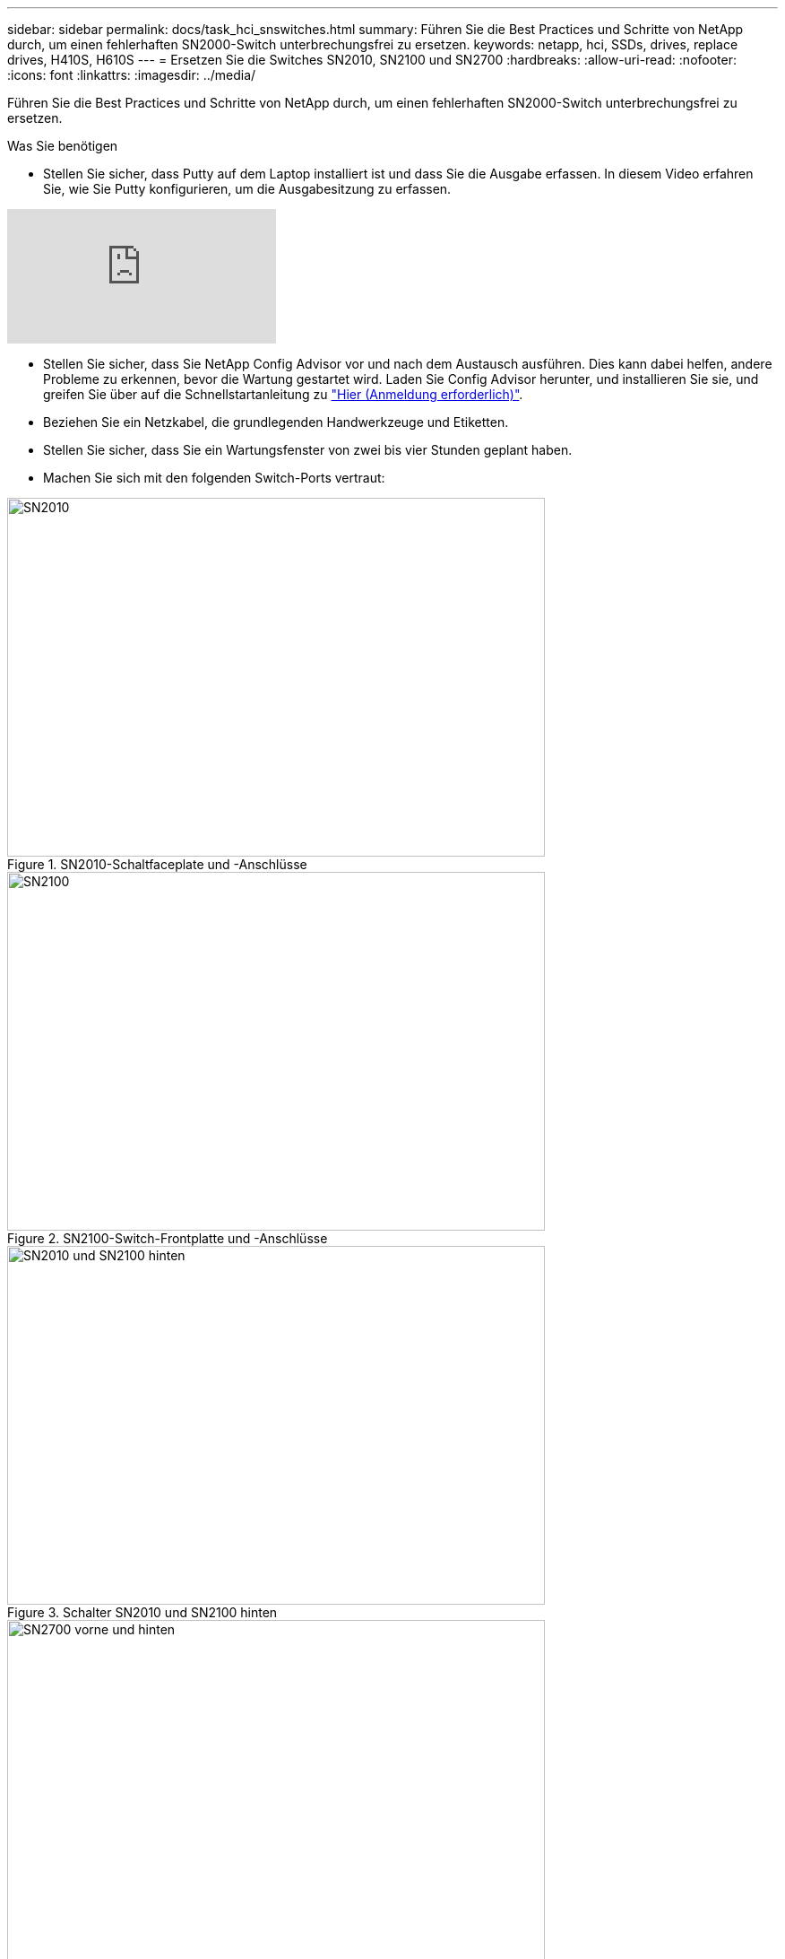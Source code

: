 ---
sidebar: sidebar 
permalink: docs/task_hci_snswitches.html 
summary: Führen Sie die Best Practices und Schritte von NetApp durch, um einen fehlerhaften SN2000-Switch unterbrechungsfrei zu ersetzen. 
keywords: netapp, hci, SSDs, drives, replace drives, H410S, H610S 
---
= Ersetzen Sie die Switches SN2010, SN2100 und SN2700
:hardbreaks:
:allow-uri-read: 
:nofooter: 
:icons: font
:linkattrs: 
:imagesdir: ../media/


[role="lead"]
Führen Sie die Best Practices und Schritte von NetApp durch, um einen fehlerhaften SN2000-Switch unterbrechungsfrei zu ersetzen.

.Was Sie benötigen
* Stellen Sie sicher, dass Putty auf dem Laptop installiert ist und dass Sie die Ausgabe erfassen. In diesem Video erfahren Sie, wie Sie Putty konfigurieren, um die Ausgabesitzung zu erfassen.


video::2LZfWH8HffA[youtube]
* Stellen Sie sicher, dass Sie NetApp Config Advisor vor und nach dem Austausch ausführen. Dies kann dabei helfen, andere Probleme zu erkennen, bevor die Wartung gestartet wird. Laden Sie Config Advisor herunter, und installieren Sie sie, und greifen Sie über auf die Schnellstartanleitung zu link:https://mysupport.netapp.com/site/tools/tool-eula/activeiq-configadvisor/download["Hier (Anmeldung erforderlich)"^].
* Beziehen Sie ein Netzkabel, die grundlegenden Handwerkzeuge und Etiketten.
* Stellen Sie sicher, dass Sie ein Wartungsfenster von zwei bis vier Stunden geplant haben.
* Machen Sie sich mit den folgenden Switch-Ports vertraut:


[#img-sn2010]
.SN2010-Schaltfaceplate und -Anschlüsse
image::sn2010.png[SN2010,600,400]

[#img-sn2100]
.SN2100-Switch-Frontplatte und -Anschlüsse
image::sn2100.png[SN2100,600,400]

[#img-sn2010/2100]
.Schalter SN2010 und SN2100 hinten
image::sn2010_rear.png[SN2010 und SN2100 hinten,600,400]

[#img-sn2700]
.SN2700-Schalter vorn und hinten
image::SN2700.png[SN2700 vorne und hinten,600,400]

.Über diese Aufgabe
Führen Sie die Schritte in diesem Verfahren in der folgenden Reihenfolge aus. So wird sichergestellt, dass die Downtime minimal ist und der Ersatz-Switch vor dem Austausch des Switches vorkonfiguriert ist.


NOTE: Wenden Sie sich an den NetApp Support, wenn Sie Hilfe benötigen.

Hier eine Übersicht der Schritte im Verfahren:<<Bereiten Sie den Austausch des fehlerhaften Schalters vor>>
<<Erstellen Sie die Konfigurationsdatei>>
<<Entfernen Sie den defekten Schalter, und setzen Sie den Austausch ein>>
<<Überprüfen Sie die Betriebssystemversion auf dem Switch>>
<<Konfigurieren Sie den Ersatzschalter>>
<<Führen Sie den Austausch durch>>



== Bereiten Sie den Austausch des fehlerhaften Schalters vor

Führen Sie die folgenden Schritte aus, bevor Sie den defekten Schalter austauschen.

.Schritte
. Stellen Sie sicher, dass der Austauschschalter das gleiche Modell wie der fehlerhafte Schalter hat.
. Kennzeichnen Sie alle Kabel, die mit dem defekten Schalter verbunden sind.
. Identifizieren Sie den externen Dateiserver, auf dem die Switch-Konfigurationsdateien gespeichert werden.
. Stellen Sie sicher, dass Sie die folgenden Informationen erhalten haben:
+
.. Die für die Erstkonfiguration verwendete Schnittstelle: RJ-45-Port oder Serial Terminal Interface.
.. Die für den Switch-Zugriff benötigten Anmeldeinformationen: IP-Adresse des Management-Ports des nicht fehlerhaften Switch und des fehlerhaften Switch.
.. Die Passwörter für den Administratorzugriff.






== Erstellen Sie die Konfigurationsdatei

Sie können einen Switch mit den von Ihnen erstellten Konfigurationsdateien konfigurieren. Wählen Sie eine der folgenden Optionen, um die Konfigurationsdatei für den Switch zu erstellen.

[cols="2*"]
|===
| Option | Schritte 


| Erstellen Sie die Sicherungskonfigurationsdatei über den fehlerhaften Switch  a| 
. Stellen Sie eine Remote-Verbindung mit Ihrem Switch über SSH her, wie im folgenden Beispiel gezeigt:
+
[listing]
----
ssh admin@<switch_IP_address
----
. Geben Sie den Konfigurationsmodus ein, wie im folgenden Beispiel gezeigt:
+
[listing]
----
switch > enable
switch # configure terminal
----
. Suchen Sie die verfügbaren Konfigurationsdateien wie im folgenden Beispiel gezeigt:
+
[listing]
----
switch (config) #
switch (config) # show configuration files
----
. Speichern Sie die aktive BIN-Konfigurationsdatei auf einem externen Server:
+
[listing]
----
switch (config) # configuration upload my-filename scp://myusername@my-server/path/to/my/<file>
----




| Erstellen Sie die Sicherungskonfigurationsdatei, indem Sie die Datei von einem anderen Switch aus ändern  a| 
. Stellen Sie eine Remote-Verbindung mit Ihrem Switch über SSH her, wie im folgenden Beispiel gezeigt:
+
[listing]
----
ssh admin@<switch_IP_address
----
. Geben Sie den Konfigurationsmodus ein, wie im folgenden Beispiel gezeigt:
+
[listing]
----
switch > enable
switch # configure terminal
----
. Laden Sie eine textbasierte Konfigurationsdatei vom Switch auf einen externen Server hoch, wie im folgenden Beispiel dargestellt:
+
[listing]
----
switch (config) #
switch (config) # configuration text file my-filename upload scp://root@my-server/root/tmp/my-filename
----
. Ändern Sie die folgenden Felder in der Textdatei auf den fehlerhaften Switch:
+
[listing]
----
## Network interface configuration
##
no interface mgmt0 dhcp
   interface mgmt0 ip address XX.XXX.XX.XXX /22

##
## Other IP configuration
##
   hostname oldhostname
----


|===


== Entfernen Sie den defekten Schalter, und setzen Sie den Austausch ein

Führen Sie die Schritte aus, um den fehlerhaften Schalter zu entfernen und den Austausch zu installieren.

.Schritte
. Suchen Sie die Stromkabel am defekten Schalter.
. Nachdem der Switch neu gestartet wurde, kennzeichnen und trennen Sie die Netzkabel.
. Kennzeichnen und ziehen Sie alle Kabel vom defekten Schalter ab, und sichern Sie sie, um Schäden beim Austausch des Switches zu vermeiden.
. Entfernen Sie den Schalter aus dem Rack.
. Setzen Sie den Ersatzschalter in das Rack ein.
. Schließen Sie die Stromkabel und Management-Port-Kabel an.
+

NOTE: Der Schalter schaltet sich automatisch ein, wenn die Wechselstromversorgung aktiviert wird. Es gibt keinen Netzschalter. Es kann bis zu fünf Minuten dauern, bis die Systemstatus-LED grün leuchtet.

. Schließen Sie den Switch über den RJ-45-Managementport oder die serielle Terminal-Schnittstelle an.




== Überprüfen Sie die Betriebssystemversion auf dem Switch

Überprüfen Sie die Version der Betriebssystemsoftware auf dem Switch. Die Version auf dem fehlerhaften Schalter und der gesunde Schalter sollten übereinstimmen.

.Schritte
. Stellen Sie über SSH eine Remote-Verbindung zum Switch her.
. Wechseln Sie in den Konfigurationsmodus.
. Führen Sie die aus `show version` Befehl. Das folgende Beispiel zeigt:
+
[listing]
----
SFPS-HCI-SW02-A (config) #show version
Product name:      Onyx
Product release:   3.7.1134
Build ID:          #1-dev
Build date:        2019-01-24 13:38:57
Target arch:       x86_64
Target hw:         x86_64
Built by:          jenkins@e4f385ab3f49
Version summary:   X86_64 3.7.1134 2019-01-24 13:38:57 x86_64

Product model:     x86onie
Host ID:           506B4B3238F8
System serial num: MT1812X24570
System UUID:       27fe4e7a-3277-11e8-8000-506b4b891c00

Uptime:            307d 3h 6m 33.344s
CPU load averages: 2.40 / 2.27 / 2.21
Number of CPUs:    4
System memory:     3525 MB used / 3840 MB free / 7365 MB total
Swap:              0 MB used / 0 MB free / 0 MB total

----
. Wenn die Versionen nicht übereinstimmen, sollten Sie das Betriebssystem aktualisieren. Siehe link:https://community.mellanox.com/s/article/howto-upgrade-switch-os-software-on-mellanox-switch-systems["Mellanox Software-Upgrade-Leitfaden"^] Entsprechende Details.




== Konfigurieren Sie den Ersatzschalter

Führen Sie die Schritte zur Konfiguration des Ersatzschalters durch. Siehe link:https://docs.mellanox.com/display/MLNXOSv381000/Configuration+Management["Mellanox-Konfigurationsmanagement"^] Entsprechende Details.

.Schritte
. Wählen Sie eine der Optionen aus, die für Sie gilt:


[cols="2*"]
|===
| Option | Schritte 


| Aus DER BIN-Konfigurationsdatei  a| 
. Holen Sie sich die BIN-Konfigurationsdatei, wie im folgenden Beispiel gezeigt:
+
[listing]
----
switch (config) # configuration fetch scp://myusername@my-server/path/to/my/<file>
----
. Laden Sie die BIN-Konfigurationsdatei, die Sie im vorherigen Schritt abgerufen haben, wie im folgenden Beispiel gezeigt:
+
[listing]
----
switch (config) # configuration switch-to my-filename
----
. Typ `yes` Um den Neustart zu bestätigen.




| Aus der Textdatei  a| 
. Zurücksetzen des Schalters auf die Werkseinstellungen:
+
[listing]
----
switch (config) # reset factory keep-basic
----
. Anwenden der textbasierten Konfigurationsdatei:
+
[listing]
----
switch (config) # configuration text file my-filename apply
----
. Laden Sie eine textbasierte Konfigurationsdatei vom Switch auf einen externen Server hoch, wie im folgenden Beispiel dargestellt:
+
[listing]
----
switch (config) #
switch (config) # configuration text file my-filename upload scp://root@my-server/root/tmp/my-filename
----
+

NOTE: Ein Neustart ist nicht erforderlich, wenn Sie die Textdatei anwenden.



|===


== Führen Sie den Austausch durch

Führen Sie die Schritte durch, um den Ersatzvorgang abzuschließen.

.Schritte
. Führen Sie die Kabel mithilfe der Etiketten in die Kabelführung ein.
. Mit NetApp Config Advisor. Öffnen Sie die Kurzanleitung über link:https://mysupport.netapp.com/site/tools/tool-eula/activeiq-configadvisor/download["Hier (Anmeldung erforderlich)"^].
. Überprüfen Sie Ihre Storage-Umgebung.
. Stellen Sie den fehlerhaften Switch an NetApp zurück.




== Weitere Informationen

* https://www.netapp.com/us/documentation/hci.aspx["Ressourcen-Seite zu NetApp HCI"^]
* http://docs.netapp.com/sfe-122/index.jsp["SolidFire und Element Software Documentation Center"^]

